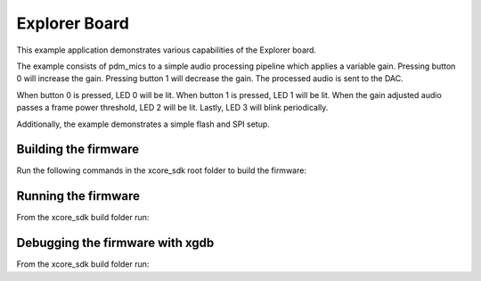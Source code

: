 ##############
Explorer Board
##############

This example application demonstrates various capabilities of the Explorer board.

The example consists of pdm_mics to a simple audio processing pipeline which
applies a variable gain.  Pressing button 0 will increase the gain.  Pressing
button 1 will decrease the gain.  The processed audio is sent to the DAC.

When button 0 is pressed, LED 0 will be lit.  When button 1 is pressed, LED 1
will be lit.  When the gain adjusted audio passes a frame power threshold, LED 2
will be lit.  Lastly, LED 3 will blink periodically.

Additionally, the example demonstrates a simple flash and SPI setup.

*********************
Building the firmware
*********************

Run the following commands in the xcore_sdk root folder to build the firmware:

.. tab:: Linux and Mac

    .. code-block:: console

        $ cmake -B build -DCMAKE_TOOLCHAIN_FILE=tools/cmake_utils/xmos_xs3a_toolchain.cmake
        $ cd build
        $ make example_bare_metal_explorer_board

.. tab:: Windows

    .. code-block:: console

        $ cmake -G "NMake Makefiles" -B build -DCMAKE_TOOLCHAIN_FILE=tools/cmake_utils/xmos_xs3a_toolchain.cmake
        $ cd build
        $ nmake example_bare_metal_explorer_board

********************
Running the firmware
********************

From the xcore_sdk build folder run:

.. tab:: Linux and Mac

    .. code-block:: console

        $ make run_example_bare_metal_explorer_board

.. tab:: Windows

    .. code-block:: console

        $ nmake run_example_bare_metal_explorer_board


********************************
Debugging the firmware with xgdb
********************************

From the xcore_sdk build folder run:

.. tab:: Linux and Mac

    .. code-block:: console

        $ make debug_example_bare_metal_explorer_board

.. tab:: Windows

    .. code-block:: console

        $ nmake debug_example_bare_metal_explorer_board
